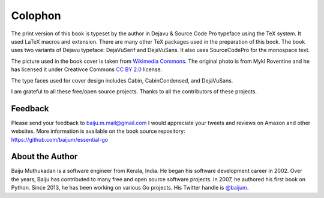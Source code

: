 Colophon
========

The print version of this book is typeset by the author in Dejavu &
Source Code Pro typeface using the TeX system. It used LaTeX macros and
extension. There are many other TeX packages used in the preparation of
this book. The book uses two variants of Dejavu typeface: DejaVuSerif
and DejaVuSans. It also uses SourceCodePro for the monospace text.

The picture used in the book cover is taken from `Wikimedia
Commons <https://commons.wikimedia.org/wiki/File:The_ladder_of_life_is_full_of_splinters.jpg>`__.
The original photo is from Mykl Roventine and he has licensed it under
Creativce Commons `CC BY
2.0 <https://creativecommons.org/licenses/by/2.0>`__ license.

The type faces used for cover design includes Cabin, CabinCondensed, and
DejaVuSans.

I am grateful to all these free/open source projects. Thanks to all the
contributors of these projects.

Feedback
--------

| Please send your feedback to baiju.m.mail@gmail.com I would appreciate
  your tweets and reviews on Amazon and other websites. More information
  is available on the book source repository:
| https://github.com/baijum/essential-go

About the Author
----------------

Baiju Muthukadan is a software engineer from Kerala, India. He began his
software development career in 2002. Over the years, Baiju has
contributed to many free and open source software projects. In 2007, he
authored his first book on Python. Since 2013, he has been working on
various Go projects. His Twitter handle is
`@baijum <https://twitter.com/baijum>`__.
